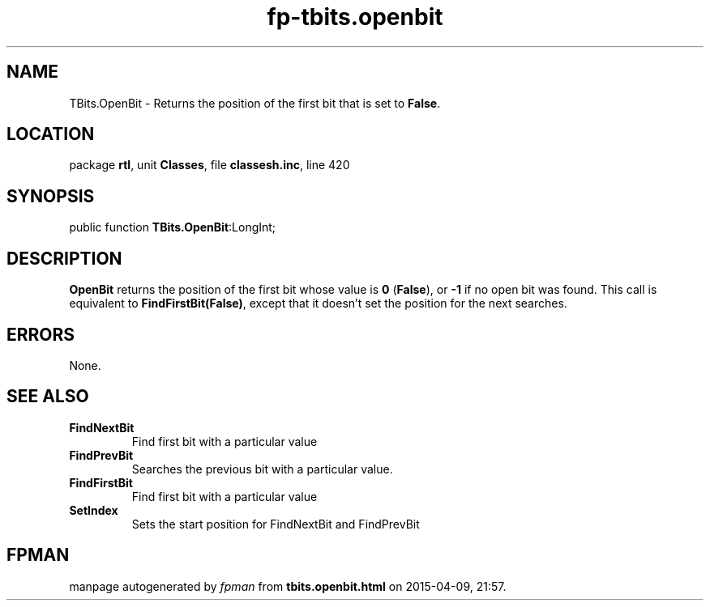 .\" file autogenerated by fpman
.TH "fp-tbits.openbit" 3 "2014-03-14" "fpman" "Free Pascal Programmer's Manual"
.SH NAME
TBits.OpenBit - Returns the position of the first bit that is set to \fBFalse\fR.
.SH LOCATION
package \fBrtl\fR, unit \fBClasses\fR, file \fBclassesh.inc\fR, line 420
.SH SYNOPSIS
public function \fBTBits.OpenBit\fR:LongInt;
.SH DESCRIPTION
\fBOpenBit\fR returns the position of the first bit whose value is \fB0\fR (\fBFalse\fR), or \fB-1\fR if no open bit was found. This call is equivalent to \fBFindFirstBit(False)\fR, except that it doesn't set the position for the next searches.


.SH ERRORS
None.


.SH SEE ALSO
.TP
.B FindNextBit
Find first bit with a particular value
.TP
.B FindPrevBit
Searches the previous bit with a particular value.
.TP
.B FindFirstBit
Find first bit with a particular value
.TP
.B SetIndex
Sets the start position for FindNextBit and FindPrevBit

.SH FPMAN
manpage autogenerated by \fIfpman\fR from \fBtbits.openbit.html\fR on 2015-04-09, 21:57.

